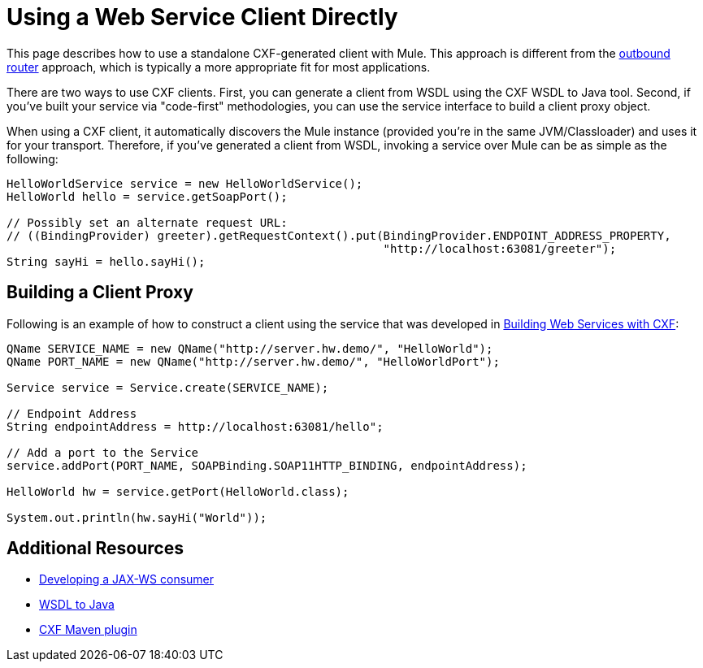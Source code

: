 = Using a Web Service Client Directly

This page describes how to use a standalone CXF-generated client with Mule. This approach is different from the link:/documentation/display/current/Consuming+Web+Services+with+CXF[outbound router] approach, which is typically a more appropriate fit for most applications.

There are two ways to use CXF clients. First, you can generate a client from WSDL using the CXF WSDL to Java tool. Second, if you've built your service via "code-first" methodologies, you can use the service interface to build a client proxy object.

When using a CXF client, it automatically discovers the Mule instance (provided you're in the same JVM/Classloader) and uses it for your transport. Therefore, if you've generated a client from WSDL, invoking a service over Mule can be as simple as the following:

[source]
----
HelloWorldService service = new HelloWorldService();
HelloWorld hello = service.getSoapPort();
 
// Possibly set an alternate request URL:
// ((BindingProvider) greeter).getRequestContext().put(BindingProvider.ENDPOINT_ADDRESS_PROPERTY,
                                                       "http://localhost:63081/greeter");
String sayHi = hello.sayHi();
----

== Building a Client Proxy

Following is an example of how to construct a client using the service that was developed in link:/documentation/display/current/Building+Web+Services+with+CXF[Building Web Services with CXF]:

[source]
----
QName SERVICE_NAME = new QName("http://server.hw.demo/", "HelloWorld");
QName PORT_NAME = new QName("http://server.hw.demo/", "HelloWorldPort");
 
Service service = Service.create(SERVICE_NAME);
 
// Endpoint Address
String endpointAddress = http://localhost:63081/hello";
 
// Add a port to the Service
service.addPort(PORT_NAME, SOAPBinding.SOAP11HTTP_BINDING, endpointAddress);
         
HelloWorld hw = service.getPort(HelloWorld.class);
 
System.out.println(hw.sayHi("World"));
----

== Additional Resources

* http://cwiki.apache.org/CXF20DOC/developing-a-consumer.html[Developing a JAX-WS consumer]
* http://cwiki.apache.org/CXF20DOC/wsdl-to-java.html[WSDL to Java]
* http://cwiki.apache.org/CXF20DOC/maven-integration-and-plugin.html[CXF Maven plugin]
